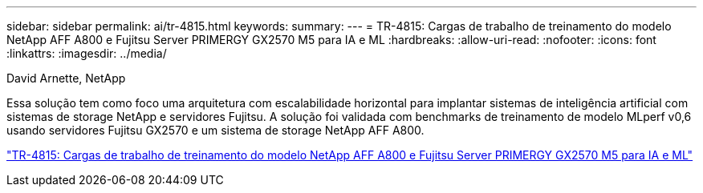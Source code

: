---
sidebar: sidebar 
permalink: ai/tr-4815.html 
keywords:  
summary:  
---
= TR-4815: Cargas de trabalho de treinamento do modelo NetApp AFF A800 e Fujitsu Server PRIMERGY GX2570 M5 para IA e ML
:hardbreaks:
:allow-uri-read: 
:nofooter: 
:icons: font
:linkattrs: 
:imagesdir: ../media/


David Arnette, NetApp

[role="lead"]
Essa solução tem como foco uma arquitetura com escalabilidade horizontal para implantar sistemas de inteligência artificial com sistemas de storage NetApp e servidores Fujitsu. A solução foi validada com benchmarks de treinamento de modelo MLperf v0,6 usando servidores Fujitsu GX2570 e um sistema de storage NetApp AFF A800.

link:https://www.netapp.com/pdf.html?item=/media/17215-tr4815.pdf["TR-4815: Cargas de trabalho de treinamento do modelo NetApp AFF A800 e Fujitsu Server PRIMERGY GX2570 M5 para IA e ML"^]
